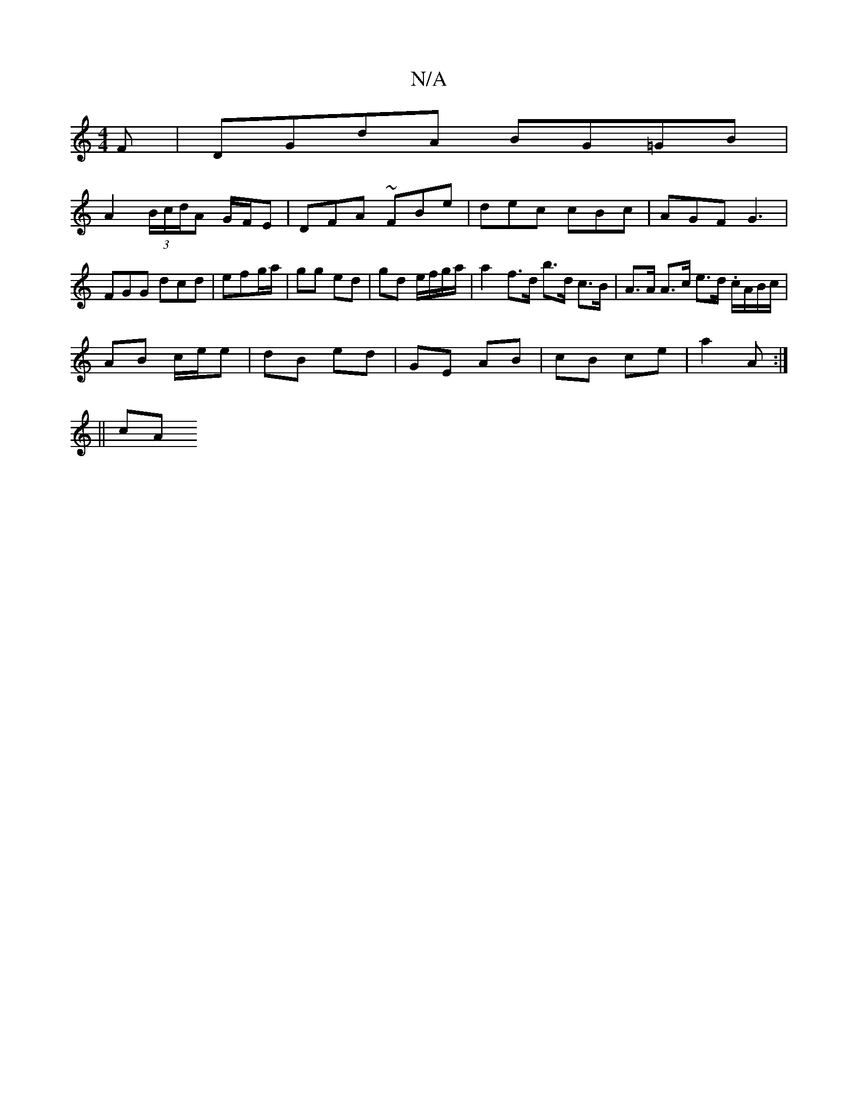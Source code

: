 X:1
T:N/A
M:4/4
R:N/A
K:Cmajor
F | DGdA BG=GB |
A2 (3B/c/d/A G/F/E | DFA ~FBe | dec cBc | AGF G3 | FGG dcd | efg/a/|gg ed | gd e/f/g/a/ | a2 f>d b>d c>B | A>A A>c e>d .c/A/B/c/ |
AB c/e/e | dB ed | GE AB | cB ce | a2 A :|
|: 
|| cA
